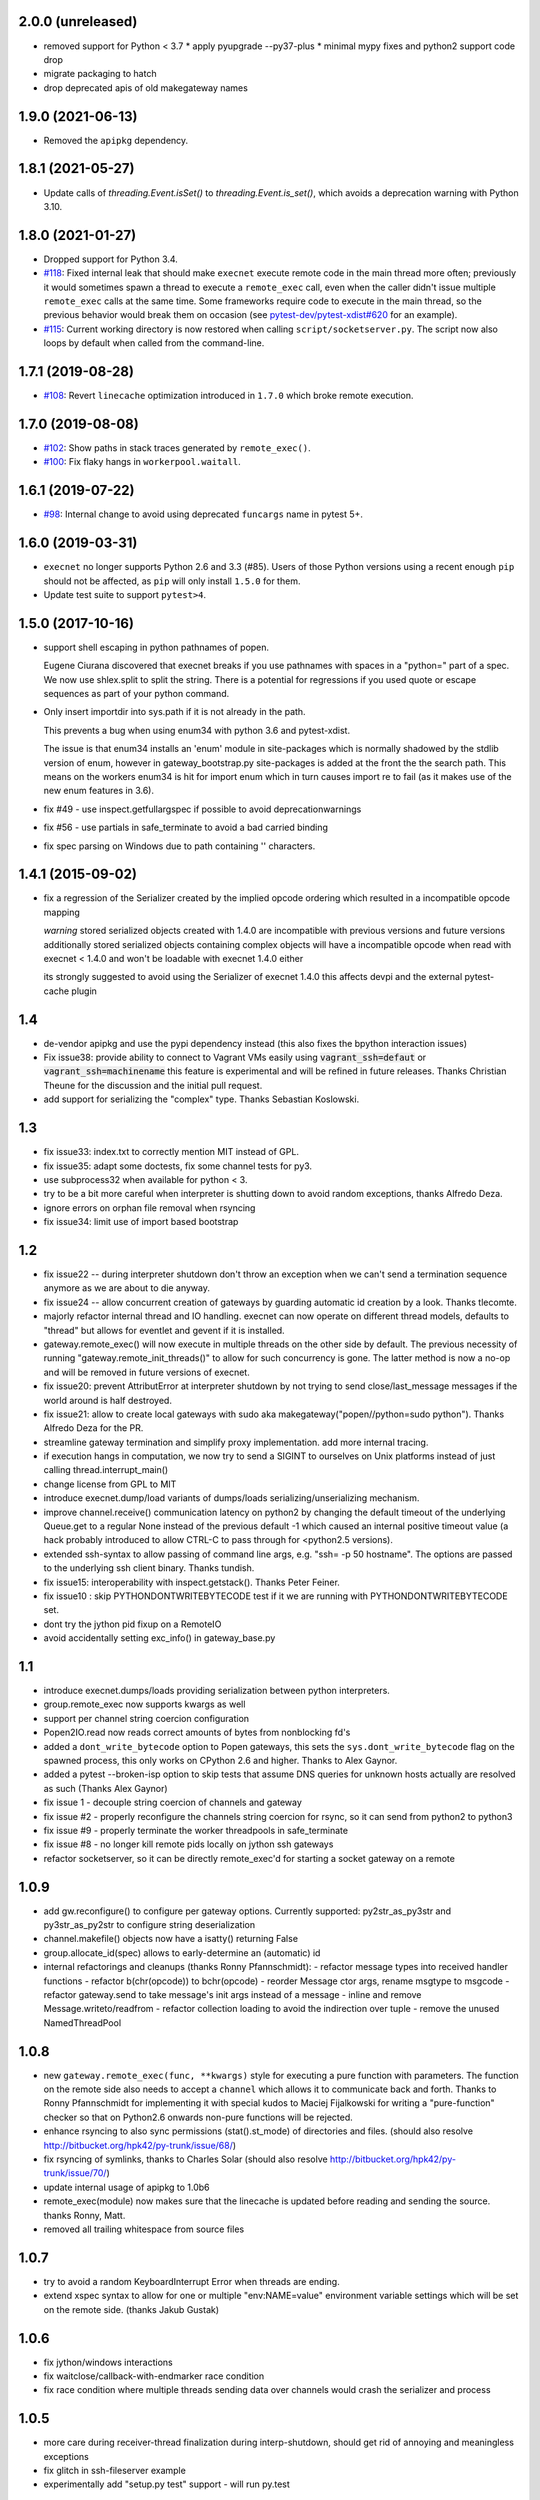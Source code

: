 2.0.0 (unreleased)
------------------

* removed support for Python < 3.7
  * apply pyupgrade --py37-plus
  * minimal mypy fixes and python2 support code drop
* migrate packaging to hatch
* drop deprecated apis of old makegateway names



1.9.0 (2021-06-13)
------------------

* Removed the ``apipkg`` dependency.

1.8.1 (2021-05-27)
------------------

* Update calls of `threading.Event.isSet()` to `threading.Event.is_set()`, which avoids a deprecation warning with Python 3.10.

1.8.0 (2021-01-27)
------------------

* Dropped support for Python 3.4.

* `#118 <https://github.com/pytest-dev/execnet/pull/118>`__: Fixed internal leak that should make
  ``execnet`` execute remote code in the main thread more often; previously it would sometimes
  spawn a thread to execute a ``remote_exec`` call, even when the caller
  didn't issue multiple ``remote_exec`` calls at the same time. Some frameworks require code
  to execute in the main thread, so the previous behavior would break them on occasion (see
  `pytest-dev/pytest-xdist#620 <https://github.com/pytest-dev/pytest-xdist/issues/620>`__
  for an example).

* `#115 <https://github.com/pytest-dev/execnet/pull/115>`__: Current working directory is now
  restored when calling ``script/socketserver.py``. The script now also loops by default
  when called from the command-line.

1.7.1 (2019-08-28)
------------------

* `#108 <https://github.com/pytest-dev/execnet/issues/108>`__: Revert ``linecache`` optimization introduced in ``1.7.0`` which
  broke remote execution.

1.7.0 (2019-08-08)
------------------

* `#102 <https://github.com/pytest-dev/execnet/pull/102>`__: Show paths in stack traces
  generated by ``remote_exec()``.

* `#100 <https://github.com/pytest-dev/execnet/pull/100>`__: Fix flaky hangs in ``workerpool.waitall``.

1.6.1 (2019-07-22)
------------------

* `#98 <https://github.com/pytest-dev/execnet/pull/98>`__: Internal change to avoid
  using deprecated ``funcargs`` name in pytest 5+.

1.6.0 (2019-03-31)
------------------

* ``execnet`` no longer supports Python 2.6 and 3.3 (#85). Users of those Python versions
  using a recent enough ``pip`` should not be affected, as ``pip`` will only install
  ``1.5.0`` for them.

* Update test suite to support ``pytest>4``.

1.5.0 (2017-10-16)
------------------

- support shell escaping in python pathnames of popen.

  Eugene Ciurana discovered that execnet breaks if you use
  pathnames with spaces in a "python=" part of a spec.
  We now use shlex.split to split the string.  There is a
  potential for regressions if you used quote or escape
  sequences as part of your python command.

- Only insert importdir into sys.path if it is not already in the path.

  This prevents a bug when using enum34 with python 3.6 and
  pytest-xdist.

  The issue is that enum34 installs an 'enum' module in site-packages
  which is normally shadowed by the stdlib version of enum, however in
  gateway_bootstrap.py site-packages is added at the front the the
  search path. This means on the workers enum34 is hit for import enum
  which in turn causes import re to fail (as it makes use of the new
  enum features in 3.6).

- fix #49 - use inspect.getfullargspec if possible to avoid deprecationwarnings

- fix #56 - use partials in safe_terminate to avoid a bad carried binding

- fix spec parsing on Windows due to path containing '\' characters.

1.4.1 (2015-09-02)
------------------

- fix a regression of the Serializer created by the implied opcode ordering
  which resulted in a incompatible opcode mapping

  *warning* stored serialized objects created with 1.4.0 are incompatible
  with previous versions and future versions
  additionally stored serialized objects containing complex objects will
  have a incompatible opcode when read with execnet < 1.4.0
  and won't be loadable with execnet 1.4.0 either

  its strongly suggested to avoid using the Serializer of execnet 1.4.0
  this affects devpi and the external pytest-cache plugin

1.4
----

- de-vendor apipkg and use the pypi dependency instead
  (this also fixes the bpython interaction issues)

- Fix issue38: provide ability to connect to Vagrant VMs easily
  using :code:`vagrant_ssh=defaut` or :code:`vagrant_ssh=machinename`
  this feature is experimental and will be refined in future releases.
  Thanks Christian Theune for the discussion and the initial pull request.

- add support for serializing the "complex" type. Thanks Sebastian
  Koslowski.


1.3
--------------------------------

- fix issue33: index.txt to correctly mention MIT instead of GPL.

- fix issue35: adapt some doctests, fix some channel tests for py3.

- use subprocess32 when available for python < 3.

- try to be a bit more careful when interpreter is shutting down
  to avoid random exceptions, thanks Alfredo Deza.

- ignore errors on orphan file removal when rsyncing

- fix issue34: limit use of import based bootstrap

1.2
--------------------------------

- fix issue22 -- during interpreter shutdown don't throw
  an exception when we can't send a termination sequence
  anymore as we are about to die anyway.

- fix issue24 -- allow concurrent creation of gateways
  by guarding automatic id creation by a look.
  Thanks tlecomte.

- majorly refactor internal thread and IO handling.
  execnet can now operate on different thread models,
  defaults to "thread" but allows for eventlet and
  gevent if it is installed.

- gateway.remote_exec() will now execute in multiple
  threads on the other side by default.  The previous
  necessity of running "gateway.remote_init_threads()"
  to allow for such concurrency is gone.  The latter
  method is now a no-op and will be removed in future
  versions of execnet.

- fix issue20: prevent AttributError at interpreter shutdown
  by not trying to send close/last_message messages if the
  world around is half destroyed.

- fix issue21: allow to create local gateways with sudo aka
  makegateway("popen//python=sudo python").
  Thanks Alfredo Deza for the PR.

- streamline gateway termination and simplify proxy
  implementation. add more internal tracing.

- if execution hangs in computation, we now try to
  send a SIGINT to ourselves on Unix platforms
  instead of just calling thread.interrupt_main()

- change license from GPL to MIT

- introduce execnet.dump/load variants of dumps/loads
  serializing/unserializing mechanism.

- improve channel.receive() communication latency on python2
  by changing the default timeout of the underlying Queue.get
  to a regular None instead of the previous default -1
  which caused an internal positive timeout value
  (a hack probably introduced to allow CTRL-C to pass
  through for <python2.5 versions).

- extended ssh-syntax to allow passing of command line args,
  e.g.  "ssh= -p 50 hostname". The options are passed to
  the underlying ssh client binary.  Thanks tundish.

- fix issue15: interoperability with inspect.getstack().
  Thanks Peter Feiner.

- fix issue10 : skip PYTHONDONTWRITEBYTECODE test if
  it we are running with PYTHONDONTWRITEBYTECODE set.

- dont try the jython pid fixup on a RemoteIO

- avoid accidentally setting exc_info() in gateway_base.py

1.1
--------------------------------

- introduce execnet.dumps/loads providing serialization between
  python interpreters.

- group.remote_exec now supports kwargs as well

- support per channel string coercion configuration

- Popen2IO.read now reads correct amounts of bytes from nonblocking fd's

- added a ``dont_write_bytecode`` option to Popen gateways, this sets the
  ``sys.dont_write_bytecode`` flag on the spawned process, this only works on
  CPython 2.6 and higher.  Thanks to Alex Gaynor.

- added a pytest --broken-isp option to skip tests that assume
  DNS queries for unknown hosts actually are resolved as such (Thanks
  Alex Gaynor)

- fix issue 1 - decouple string coercion of channels and gateway

- fix issue #2 - properly reconfigure the channels string coercion for rsync,
  so it can send from python2 to python3

- fix issue #9 - properly terminate the worker threadpools in safe_terminate
- fix issue #8 - no longer kill remote pids locally on jython ssh gateways

- refactor socketserver, so it can be directly remote_exec'd for starting a socket gateway on a remote


1.0.9
--------------------------------

- add gw.reconfigure() to configure per gateway options.  Currently supported:
  py2str_as_py3str and py3str_as_py2str to configure string deserialization

- channel.makefile() objects now have a isatty() returning False

- group.allocate_id(spec) allows to early-determine an (automatic) id

- internal refactorings and cleanups (thanks Ronny Pfannschmidt):
  - refactor message types into received handler functions
  - refactor b(chr(opcode)) to bchr(opcode)
  - reorder Message ctor args, rename msgtype to msgcode
  - refactor gateway.send to take message's init args instead of a message
  - inline and remove Message.writeto/readfrom
  - refactor collection loading to avoid the indirection over tuple
  - remove the unused NamedThreadPool


1.0.8
--------------------------------

- new ``gateway.remote_exec(func, **kwargs)`` style for executing
  a pure function with parameters.  The function on the remote
  side also needs to accept a ``channel`` which allows it to
  communicate back and forth.  Thanks to Ronny Pfannschmidt
  for implementing it with special kudos to Maciej Fijalkowski
  for writing a "pure-function" checker so that on Python2.6
  onwards non-pure functions will be rejected.

- enhance rsyncing to also sync permissions (stat().st_mode)
  of directories and files.
  (should also resolve http://bitbucket.org/hpk42/py-trunk/issue/68/)

- fix rsyncing of symlinks, thanks to Charles Solar
  (should also resolve http://bitbucket.org/hpk42/py-trunk/issue/70/)

- update internal usage of apipkg to 1.0b6

- remote_exec(module) now makes sure that the linecache is updated
  before reading and sending the source.  thanks Ronny, Matt.

- removed all trailing whitespace from source files

1.0.7
--------------------------------

- try to avoid a random KeyboardInterrupt Error when threads
  are ending.

- extend xspec syntax to allow for one or multiple "env:NAME=value"
  environment variable settings which will be set on the remote side.
  (thanks Jakub Gustak)

1.0.6
--------------------------------

- fix jython/windows interactions
- fix waitclose/callback-with-endmarker race condition
- fix race condition where multiple threads sending data over channels
  would crash the serializer and process

1.0.5
--------------------------------

- more care during receiver-thread finalization during interp-shutdown,
  should get rid of annoying and meaningless exceptions
- fix glitch in ssh-fileserver example
- experimentally add "setup.py test" support - will run py.test

1.0.4
--------------------------------

- try to deal more cleanly with interpreter shutdown setting globals to
  None. this avoids (hopefully) some bogus tracebacks at process exit.

1.0.3
--------------------------------

- refine termination some more: CTRL-C and gateway.exit will
  now try harder to interrupt remote execution.  this
  helps to avoid left-over ssh-processes.
- fix read-on-non-blocking-files issue probably related to jython only:
  the low-level read on subprocess pipes may be non-blocking, returning
  less bytes than requested - so we now loop.
- Windows/python2.4: fix bug that killing subprocesses would fail
- make RemoteError and TimeoutError available directly on execnet namespace

- fix some doc and test issues (thanks thm and ronny), add ssh_fileserver example
- update internal copy of apipkg
- always skip remote tests if no ssh specs given

1.0.2
--------------------------------

- generalize channel-over-channel sending: you can now have channels
  anywhere in a data structure (i.e. as an item of a container type).
  Add according examples.

- automatically close a channel when a remote callback raises
  an exception, makes communication more robust because until
  now failing callbacks rendered the receiverthread unusable
  leaving the remote side in-accessible.

- internally split socket gateways, speeds up popen-gateways
  by 10% (now at <50 milliseconds per-gateway on a 1.5 GHZ machine)

- fix bug in channel.receive() that would wrongly raise a TimeoutError
  after 1000 seconds (thanks Ronny Pfannschmidt)

1.0.1
--------------------------------

- revamp and better structure documentation

- new method: gateway.hasreceiver() returns True
  if the gateway is still receive-active. remote_status
  now only carries information about remote execution status.

- new: execnet.MultiChannel provides basic iteration/contain interface

- new: execnet.Group can be indexed by integer

- new: group.makegateway() uses group.default_spec if no spec is given
  and the execnet.default_group uses ``popen`` as a default spec.

- have popen-gateways use imports instead of source-strings,
  also improves debugging/tracebacks, as a side effect
  popen-gateway startup can be substantially faster (>30%)

- refine internal gateway exit/termination procedure
  and introduce group.terminate(timeout) which will
  attempt to kill all subprocesses that did not terminate
  within time.

- EOFError on channel.receive/waitclose if the other
  side unexpectedly went away.  When a gateway exits
  it now internally sends an explicit termination message
  instead of abruptly closing.

- introduce a timeout parameter to channel.receive()
  and default to periodically internally wake up
  to let KeyboardInterrupts pass through.

- EXECNET_DEBUG=2 will cause tracing to go to stderr,
  which with popen worker gateways will relay back
  tracing to the instantiator process.


1.0.0
--------------------------------

* introduce execnet.Group for managing gateway creation
  and termination.  Introduce execnet.default_group through which
  all "global" calls are routed.  cleanup gateway termination.
  All Gateways get an id through which they can be
  retrieved from a group object.

* deprecate execnet.XYZGateway in favour of direct makegateway() calls.

* refine socketserver-examples, experimentally introduce a
  way to indirectly setup a socket server ("installvia")
  through a gateway url.

* refine and automatically test documentation examples

1.0.0b3
--------------------------------

* fix EXECNET_DEBUG to work with win32
* add support for serializing longs, sets and frozensets  (thanks
  Benjamin Peterson)
* introduce remote_status() method which on the low level gives
  information about the remote side of a gateway
* disallow explicit close in remote_exec situation
* perform some more detailed tracing with EXECNET_DEBUG

1.0.0b2
--------------------------------

* make internal protocols more robust against serialization failures

* fix a seralization bug with nested tuples containing empty tuples
  (thanks to ronny for discovering it)

* setting the environment variable EXECNET_DEBUG will generate per
  process trace-files for debugging

1.0.0b1
----------------------------

* added new examples for NumPy, Jython, IronPython
* improved documentation
* include apipkg.py for lazy-importing
* integrated new serializer code from Benjamin Peterson
* improved support for Jython-2.5.1

1.0.0alpha2
----------------------------

* improve documentation, new website

* use sphinx for documentation, added boilerplate files and setup.py

* fixes for standalone usage, adding boilerplate files

* imported py/execnet and made it work standalone
